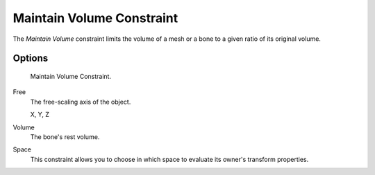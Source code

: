 .. _bpy.types.MaintainVolumeConstraint:

**************************
Maintain Volume Constraint
**************************

The *Maintain Volume* constraint limits the volume of a mesh or
a bone to a given ratio of its original volume.


Options
=======

.. figure:: /images/rigging_constraints_transform_maintain-volume_panel.png

   Maintain Volume Constraint.

Free
   The free-scaling axis of the object.

   X, Y, Z
Volume
   The bone's rest volume.
Space
   This constraint allows you to choose in which space to evaluate its owner's transform properties.

.. seealso::

   `Harkyman on the development of the Maintain Volume constraint
   <http://www.harkyman.com/2010/03/16/maintaining-bone-volume-a-new-constraint/>`__.

.. vimeo:: 171275315

